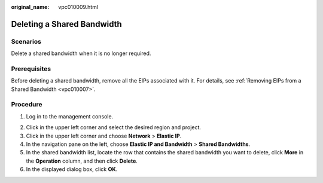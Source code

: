 :original_name: vpc010009.html

.. _vpc010009:

Deleting a Shared Bandwidth
===========================

Scenarios
---------

Delete a shared bandwidth when it is no longer required.

Prerequisites
-------------

Before deleting a shared bandwidth, remove all the EIPs associated with it. For details, see :ref:`Removing EIPs from a Shared Bandwidth <vpc010007>`.

Procedure
---------

#. Log in to the management console.

2. Click |image1| in the upper left corner and select the desired region and project.

3. Click |image2| in the upper left corner and choose **Network** > **Elastic IP**.

4. In the navigation pane on the left, choose **Elastic IP and Bandwidth** > **Shared Bandwidths**.
5. In the shared bandwidth list, locate the row that contains the shared bandwidth you want to delete, click **More** in the **Operation** column, and then click **Delete**.
6. In the displayed dialog box, click **OK**.

.. |image1| image:: /_static/images/en-us_image_0141273034.png
.. |image2| image:: /_static/images/en-us_image_0000001454059512.png
